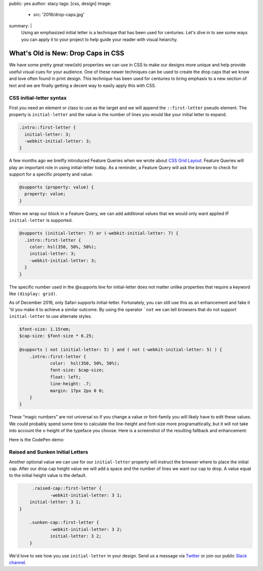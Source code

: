 public: yes
author: stacy
tags: [css, design]
image:
  - src: '2016/drop-caps.jpg'
summary: |
  Using an emphasized initial letter is a technique that has been used for
  centuries. Let's dive in to see some ways you can apply it to your project
  to help guide your reader with visual heiarchy.


What's Old is New: Drop Caps in CSS
===================================

We have some pretty great new(ish) properties we can use in CSS to make our
designs more unique and help provide useful visual cues for your audience. One
of these newer techniques can be used to create the drop caps that we know and
love often found in print design. This technique has been used for centuries to
bring emphasis to a new section of text and we are finally getting a decent way
to easily apply this with CSS.


CSS initial-letter syntax
~~~~~~~~~~~~~~~~~~~~~~~~~

First you need an element or class to use as the target and we will append the
``::first-letter`` pseudo element. The property is ``initial-letter`` and the value
is the number of lines you would like your initial letter to expand.

.. code-block:: css

    .intro::first-letter {
      initial-letter: 3;
      -webkit-initial-letter: 3;
    }


A few months ago we breifly introduced Feature Queries when we wrote about
`CSS Grid Layout`_. Feature Queries will play an important role in using
initial-letter today. As a reminder, a Feature Query will ask the browser
to check for support for a specific property and value:

.. code-block:: css

    @supports (property: value) {
      property: value;
    }

When we wrap our block in a Feature Query, we can add additional values that we
would only want applied IF ``initial-letter`` is supported.

.. code-block:: css

    @supports (initial-letter: 7) or (-webkit-initial-letter: 7) {
      .intro::first-letter {
        color: hsl(350, 50%, 50%);
        initial-letter: 3;
        -webkit-initial-letter: 3;
      }
    }

The specific number used in the @supports line for initial-letter does not matter
unlike properties that require a keyword like ``(display: grid)``.

As of December 2016, only Safari supports initial-letter. Fortunately, you
can still use this as an enhancement and fake it 'til you make it to achieve a
similar outcome. By using the operator ```not`` we can tell browsers that do not
support ``initial-letter`` to use alternate styles.

.. code-block:: css

    $font-size: 1.15rem;
    $cap-size: $font-size * 6.25;

    @supports ( not (initial-letter: 5) ) and ( not (-webkit-initial-letter: 5) ) {
    	.intro::first-letter {
    		color:  hsl(350, 50%, 50%);
    		font-size: $cap-size;
    		float: left;
    		line-height: .7;
    		margin: 17px 2px 0 0;
    	}
    }

These “magic numbers” are not universal so if you change a value or font-family
you will likely have to edit these values. We could probably spend some time to
calculate the line-height and font-size more programattically, but it will
not take into account the x-height of the typeface you choose. Here is a
screenshot of the resulting fallback and enhancement:

.. image:: /static/images/blog/2016/fallback-enhancement.jpg
   :class: align-center
   :alt: Fallback and Enhancement in Chrome and Safari


Here is the CodePen demo:

.. raw:: html

    <p data-height="265" data-theme-id="light" data-slug-hash="JbgvRe" data-default-tab="css,result" data-user="stacy" data-embed-version="2" data-pen-title="Initial Letter, with fallback and enhancement" class="codepen">See the Pen <a href="http://codepen.io/stacy/pen/JbgvRe/">Initial Letter, with fallback and enhancement</a> by Stacy (<a href="http://codepen.io/stacy">@stacy</a>) on <a href="http://codepen.io">CodePen</a>.</p>
    <script async src="https://production-assets.codepen.io/assets/embed/ei.js"></script>



Raised and Sunken Initial Letters
~~~~~~~~~~~~~~~~~~~~~~~~~~~~~~~~~

Another optional value we can use for our ``initial-letter`` property will instruct
the browser where to place the initial cap. After our drop cap height value we
will add a space and the number of lines we want our cap to drop. A value equal
to the initial height value is the default.

.. code-block:: css

	 .raised-cap::first-letter {
  		-webkit-initial-letter: 3 1;
    	initial-letter: 3 1;
    }

  	.sunken-cap::first-letter {
  		-webkit-initial-letter: 3 2;
  		initial-letter: 3 2;
  	}


.. raw:: html

    <p data-height="265" data-theme-id="light" data-slug-hash="GNrYgY" data-default-tab="css,result" data-user="stacy" data-embed-version="2" data-pen-title="Initial Letter, showing multiple positions" class="codepen">See the Pen <a href="http://codepen.io/stacy/pen/GNrYgY/">Initial Letter, showing multiple positions</a> by Stacy (<a href="http://codepen.io/stacy">@stacy</a>) on <a href="http://codepen.io">CodePen</a>.</p>
    <script async src="https://production-assets.codepen.io/assets/embed/ei.js"></script>


We'd love to see how you use ``initial-letter`` in your design. Send us a message via
`Twitter`_ or join our public `Slack channel`_.


.. _CSS Grid Layout: http://oddbird.net/2016/09/19/css-grid-layout/
.. _Twitter: https://twitter.com/oddbird
.. _Slack Channel: https://oddbirdfriends.slack.com
